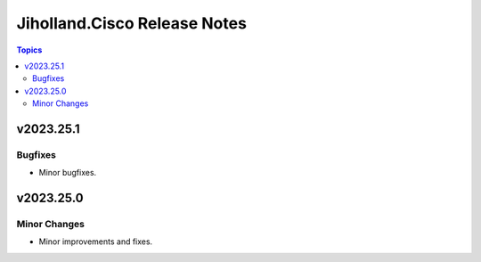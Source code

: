 =============================
Jiholland.Cisco Release Notes
=============================

.. contents:: Topics


v2023.25.1
==========

Bugfixes
--------

- Minor bugfixes.

v2023.25.0
==========

Minor Changes
-------------

- Minor improvements and fixes.
